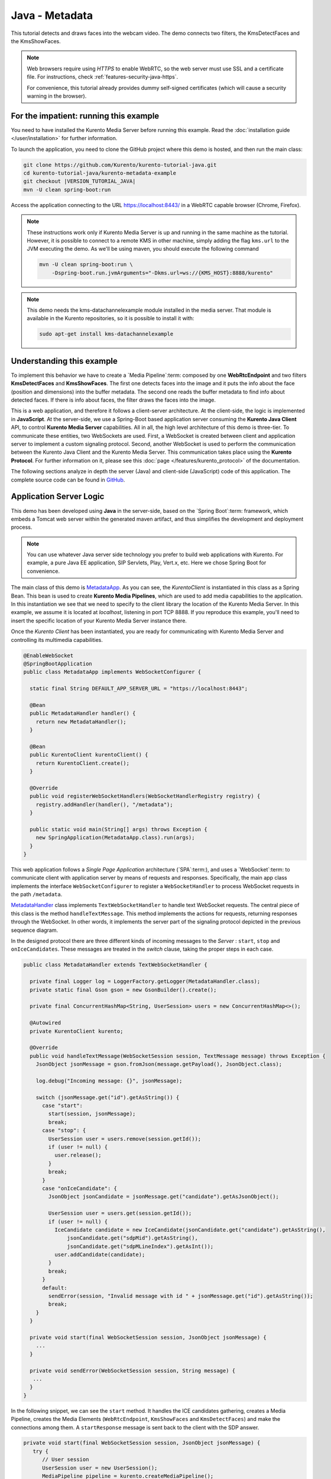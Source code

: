 %%%%%%%%%%%%%%%
Java - Metadata
%%%%%%%%%%%%%%%

This tutorial detects and draws faces into the webcam video. The demo connects
two filters, the KmsDetectFaces and the KmsShowFaces.


.. note::

   Web browsers require using *HTTPS* to enable WebRTC, so the web server must use SSL and a certificate file. For instructions, check :ref:`features-security-java-https`.

   For convenience, this tutorial already provides dummy self-signed certificates (which will cause a security warning in the browser).

For the impatient: running this example
=======================================

You need to have installed the Kurento Media Server before running this example.
Read the :doc:`installation guide </user/installation>` for further
information.

To launch the application, you need to clone the GitHub project where this demo
is hosted, and then run the main class:

.. sourcecode:: bash

    git clone https://github.com/Kurento/kurento-tutorial-java.git
    cd kurento-tutorial-java/kurento-metadata-example
    git checkout |VERSION_TUTORIAL_JAVA|
    mvn -U clean spring-boot:run

Access the application connecting to the URL https://localhost:8443/ in a WebRTC
capable browser (Chrome, Firefox).

.. note::

   These instructions work only if Kurento Media Server is up and running in the same machine
   as the tutorial. However, it is possible to connect to a remote KMS in other machine, simply adding
   the flag ``kms.url`` to the JVM executing the demo. As we'll be using maven, you should execute
   the following command

   .. sourcecode:: bash

      mvn -U clean spring-boot:run \
          -Dspring-boot.run.jvmArguments="-Dkms.url=ws://{KMS_HOST}:8888/kurento"

.. note::

   This demo needs the kms-datachannelexample module installed in the media server. That module is
   available in the Kurento repositories, so it is possible to install it with:


   .. sourcecode:: bash

      sudo apt-get install kms-datachannelexample


Understanding this example
==========================

To implement this behavior we have to create a `Media Pipeline`:term: composed
by one **WebRtcEndpoint** and two filters **KmsDetectFaces** and
**KmsShowFaces**. The first one detects faces into the image and it puts the
info about the face (position and dimensions) into the buffer metadata. The
second one reads the buffer metadata to find info about detected faces. If
there is info about faces, the filter draws the faces into the image.

This is a web application, and therefore it follows a client-server
architecture. At the client-side, the logic is implemented in **JavaScript**.
At the server-side, we use a Spring-Boot based application server consuming the
**Kurento Java Client** API, to control **Kurento Media Server** capabilities.
All in all, the high level architecture of this demo is three-tier. To
communicate these entities, two WebSockets are used. First, a WebSocket is
created between client and application server to implement a custom signaling
protocol. Second, another WebSocket is used to perform the communication
between the Kurento Java Client and the Kurento Media Server. This
communication takes place using the **Kurento Protocol**. For further
information on it, please see this
:doc:`page </features/kurento_protocol>` of the documentation.


The following sections analyze in depth the server (Java) and client-side
(JavaScript) code of this application. The complete source code can be found in
`GitHub <https://github.com/Kurento/kurento-tutorial-java/tree/master/kurento-metadata-example>`_.

Application Server Logic
========================

This demo has been developed using **Java** in the server-side, based on the
`Spring Boot`:term: framework, which embeds a Tomcat web server within the
generated maven artifact, and thus simplifies the development and deployment
process.

.. note::

   You can use whatever Java server side technology you prefer to build web
   applications with Kurento. For example, a pure Java EE application, SIP
   Servlets, Play, Vert.x, etc. Here we chose Spring Boot for convenience.

..
 digraph:: Metadata
   :caption: Server-side class diagram of the Metadata app

   size="12,8"; fontname = "Bitstream Vera Sans" fontsize = 8

   node [
        fontname = "Bitstream Vera Sans" fontsize = 8 shape = "rect"
         style=filled
        fillcolor = "#E7F2FA"
   ]

   edge [
        fontname = "Bitstream Vera Sans" fontsize = 8 arrowhead = "vee"
   ]

   MetadataApp -> MetadataHandler; MetadataApp -> KurentoClient;
   MetadataHandler -> KurentoClient [constraint = false] MetadataHandler ->
   UserSession;

The main class of this demo is
`MetadataApp <https://github.com/Kurento/kurento-tutorial-java/blob/master/kurento-metadata-example/src/main/java/org/kurento/tutorial/metadata/MetadataApp.java>`_.
As you can see, the *KurentoClient* is instantiated in this class as a Spring
Bean. This bean is used to create **Kurento Media Pipelines**, which are used
to add media capabilities to the application. In this instantiation we see that
we need to specify to the client library the location of the Kurento Media
Server. In this example, we assume it is located at *localhost*, listening in
port TCP 8888. If you reproduce this example, you'll need to insert the specific
location of your Kurento Media Server instance there.

Once the *Kurento Client* has been instantiated, you are ready for communicating
with Kurento Media Server and controlling its multimedia capabilities.

.. sourcecode:: java

   @EnableWebSocket
   @SpringBootApplication
   public class MetadataApp implements WebSocketConfigurer {

     static final String DEFAULT_APP_SERVER_URL = "https://localhost:8443";

     @Bean
     public MetadataHandler handler() {
       return new MetadataHandler();
     }

     @Bean
     public KurentoClient kurentoClient() {
       return KurentoClient.create();
     }

     @Override
     public void registerWebSocketHandlers(WebSocketHandlerRegistry registry) {
       registry.addHandler(handler(), "/metadata");
     }

     public static void main(String[] args) throws Exception {
       new SpringApplication(MetadataApp.class).run(args);
     }
   }

This web application follows a *Single Page Application* architecture
(`SPA`:term:), and uses a `WebSocket`:term: to communicate client with
application server by means of requests and responses. Specifically, the main
app class implements the interface ``WebSocketConfigurer`` to register a
``WebSocketHandler`` to process WebSocket requests in the path ``/metadata``.

`MetadataHandler <https://github.com/Kurento/kurento-tutorial-java/blob/master/kurento-metadata-example/src/main/java/org/kurento/tutorial/metadata/MetadataHandler.java>`_
class implements ``TextWebSocketHandler`` to handle text WebSocket requests.
The central piece of this class is the method ``handleTextMessage``. This
method implements the actions for requests, returning responses through the
WebSocket. In other words, it implements the server part of the signaling
protocol depicted in the previous sequence diagram.

In the designed protocol there are three different kinds of incoming messages to
the *Server* : ``start``, ``stop`` and ``onIceCandidates``. These messages are
treated in the *switch* clause, taking the proper steps in each case.

.. sourcecode:: java

   public class MetadataHandler extends TextWebSocketHandler {

     private final Logger log = LoggerFactory.getLogger(MetadataHandler.class);
     private static final Gson gson = new GsonBuilder().create();

     private final ConcurrentHashMap<String, UserSession> users = new ConcurrentHashMap<>();

     @Autowired
     private KurentoClient kurento;

     @Override
     public void handleTextMessage(WebSocketSession session, TextMessage message) throws Exception {
       JsonObject jsonMessage = gson.fromJson(message.getPayload(), JsonObject.class);

       log.debug("Incoming message: {}", jsonMessage);

       switch (jsonMessage.get("id").getAsString()) {
         case "start":
           start(session, jsonMessage);
           break;
         case "stop": {
           UserSession user = users.remove(session.getId());
           if (user != null) {
             user.release();
           }
           break;
         }
         case "onIceCandidate": {
           JsonObject jsonCandidate = jsonMessage.get("candidate").getAsJsonObject();

           UserSession user = users.get(session.getId());
           if (user != null) {
             IceCandidate candidate = new IceCandidate(jsonCandidate.get("candidate").getAsString(),
                 jsonCandidate.get("sdpMid").getAsString(),
                 jsonCandidate.get("sdpMLineIndex").getAsInt());
             user.addCandidate(candidate);
           }
           break;
         }
         default:
           sendError(session, "Invalid message with id " + jsonMessage.get("id").getAsString());
           break;
       }
     }

     private void start(final WebSocketSession session, JsonObject jsonMessage) {
       ...
     }

     private void sendError(WebSocketSession session, String message) {
      ...
     }
   }

In the following snippet, we can see the ``start`` method. It handles the ICE
candidates gathering, creates a Media Pipeline, creates the Media Elements
(``WebRtcEndpoint``, ``KmsShowFaces`` and ``KmsDetectFaces``) and make the
connections among them. A ``startResponse`` message is sent back to the client
with the SDP answer.

.. sourcecode:: java

   private void start(final WebSocketSession session, JsonObject jsonMessage) {
      try {
         // User session
         UserSession user = new UserSession();
         MediaPipeline pipeline = kurento.createMediaPipeline();
         user.setMediaPipeline(pipeline);
         WebRtcEndpoint webRtcEndpoint = new WebRtcEndpoint.Builder(pipeline).build();
         user.setWebRtcEndpoint(webRtcEndpoint);
         users.put(session.getId(), user);

         // ICE candidates
         webRtcEndpoint.addIceCandidateFoundListener(new EventListener<IceCandidateFoundEvent>() {
           @Override
           public void onEvent(IceCandidateFoundEvent event) {
             JsonObject response = new JsonObject();
             response.addProperty("id", "iceCandidate");
             response.add("candidate", JsonUtils.toJsonObject(event.getCandidate()));
             try {
               synchronized (session) {
                 session.sendMessage(new TextMessage(response.toString()));
               }
             } catch (IOException e) {
               log.debug(e.getMessage());
             }
           }
         });

         // Media logic
         KmsShowFaces showFaces = new KmsShowFaces.Builder(pipeline).build();
         KmsDetectFaces detectFaces = new KmsDetectFaces.Builder(pipeline).build();

         webRtcEndpoint.connect(detectFaces);
         detectFaces.connect(showFaces);
         showFaces.connect(webRtcEndpoint);

         // SDP negotiation (offer and answer)
         String sdpOffer = jsonMessage.get("sdpOffer").getAsString();
         String sdpAnswer = webRtcEndpoint.processOffer(sdpOffer);

         JsonObject response = new JsonObject();
         response.addProperty("id", "startResponse");
         response.addProperty("sdpAnswer", sdpAnswer);

         synchronized (session) {
           session.sendMessage(new TextMessage(response.toString()));
         }

         webRtcEndpoint.gatherCandidates();

       } catch (Throwable t) {
         sendError(session, t.getMessage());
       }
   }

The ``sendError`` method is quite simple: it sends an ``error`` message to the
client when an exception is caught in the server-side.

.. sourcecode:: java

   private void sendError(WebSocketSession session, String message) {
      try {
         JsonObject response = new JsonObject();
         response.addProperty("id", "error");
         response.addProperty("message", message);
         session.sendMessage(new TextMessage(response.toString()));
      } catch (IOException e) {
         log.error("Exception sending message", e);
      }
   }



Client-Side Logic
=================

Let's move now to the client-side of the application. To call the previously
created WebSocket service in the server-side, we use the JavaScript class
``WebSocket``. We use a specific Kurento JavaScript library called
**kurento-utils.js** to simplify the WebRTC interaction with the server. This
library depends on **adapter.js**, which is a JavaScript WebRTC utility
maintained by Google that abstracts away browser differences. Finally
**jquery.js** is also needed in this application.

These libraries are linked in the
`index.html <https://github.com/Kurento/kurento-tutorial-java/blob/master/kurento-metadata-example/src/main/resources/static/index.html>`_
web page, and are used in the
`index.js <https://github.com/Kurento/kurento-tutorial-java/blob/master/kurento-metadata-example/src/main/resources/static/js/index.js>`_.
In the following snippet we can see the creation of the WebSocket (variable
``ws``) in the path ``/metadata``. Then, the ``onmessage`` listener of the
WebSocket is used to implement the JSON signaling protocol in the client-side.
Notice that there are three incoming messages to client: ``startResponse``,
``error``, and ``iceCandidate``. Convenient actions are taken to implement each
step in the communication. For example, in functions ``start`` the function
``WebRtcPeer.WebRtcPeerSendrecv`` of *kurento-utils.js* is used to start a
WebRTC communication.

.. sourcecode:: javascript

    var ws = new WebSocket('wss://' + location.host + '/metadata');

    ws.onmessage = function(message) {
      var parsedMessage = JSON.parse(message.data);
      console.info('Received message: ' + message.data);

      switch (parsedMessage.id) {
      case 'startResponse':
         startResponse(parsedMessage);
         break;
      case 'error':
         if (state == I_AM_STARTING) {
            setState(I_CAN_START);
         }
         onError("Error message from server: " + parsedMessage.message);
         break;
      case 'iceCandidate':
         webRtcPeer.addIceCandidate(parsedMessage.candidate, function(error) {
            if (error) {
               console.error("Error adding candidate: " + error);
               return;
            }
         });
         break;
      default:
         if (state == I_AM_STARTING) {
            setState(I_CAN_START);
         }
         onError('Unrecognized message', parsedMessage);
      }
   }

   function start() {
      console.log("Starting video call ...")
      // Disable start button
      setState(I_AM_STARTING);
      showSpinner(videoInput, videoOutput);

      console.log("Creating WebRtcPeer and generating local sdp offer ...");

      var options = {
         localVideo : videoInput,
         remoteVideo : videoOutput,
         onicecandidate : onIceCandidate
      }
      webRtcPeer = new kurentoUtils.WebRtcPeer.WebRtcPeerSendrecv(options,
            function(error) {
               if (error) {
                  return console.error(error);
               }
               webRtcPeer.generateOffer(onOffer);
            });
   }

   function onOffer(error, offerSdp) {
      if (error)
         return console.error("Error generating the offer");
      console.info('Invoking SDP offer callback function ' + location.host);
      var message = {
         id : 'start',
         sdpOffer : offerSdp
      }
      sendMessage(message);
   }

   function onError(error) {
      console.error(error);
   }

   function onIceCandidate(candidate) {
      console.log("Local candidate" + JSON.stringify(candidate));

      var message = {
         id : 'onIceCandidate',
         candidate : candidate
      };
      sendMessage(message);
   }

   function startResponse(message) {
      setState(I_CAN_STOP);
      console.log("SDP answer received from server. Processing ...");

      webRtcPeer.processAnswer(message.sdpAnswer, function(error) {
         if (error)
            return console.error(error);
      });
   }

   function stop() {
      console.log("Stopping video call ...");
      setState(I_CAN_START);
      if (webRtcPeer) {
         webRtcPeer.dispose();
         webRtcPeer = null;

         var message = {
            id : 'stop'
         }
         sendMessage(message);
      }
      hideSpinner(videoInput, videoOutput);
   }

   function sendMessage(message) {
      var jsonMessage = JSON.stringify(message);
      console.log('Sending message: ' + jsonMessage);
      ws.send(jsonMessage);
   }


Dependencies
============

This Java Spring application is implemented using `Maven`:term:. The relevant
part of the
`pom.xml <https://github.com/Kurento/kurento-tutorial-java/blob/master/kurento-show-data-channel/pom.xml>`_
is where Kurento dependencies are declared. As the following snippet shows, we
need two dependencies: the Kurento Client Java dependency (*kurento-client*)
and the JavaScript Kurento utility library (*kurento-utils*) for the
client-side. Other client libraries are managed with
`webjars <https://www.webjars.org/>`_:

.. sourcecode:: xml

   <dependencies>
      <dependency>
         <groupId>org.kurento</groupId>
         <artifactId>kurento-client</artifactId>
      </dependency>
      <dependency>
         <groupId>org.kurento</groupId>
         <artifactId>kurento-utils-js</artifactId>
      </dependency>
      <dependency>
         <groupId>org.webjars</groupId>
         <artifactId>webjars-locator</artifactId>
      </dependency>
      <dependency>
         <groupId>org.webjars.bower</groupId>
         <artifactId>bootstrap</artifactId>
      </dependency>
      <dependency>
         <groupId>org.webjars.bower</groupId>
         <artifactId>demo-console</artifactId>
      </dependency>
      <dependency>
         <groupId>org.webjars.bower</groupId>
         <artifactId>adapter.js</artifactId>
      </dependency>
      <dependency>
         <groupId>org.webjars.bower</groupId>
         <artifactId>jquery</artifactId>
      </dependency>
      <dependency>
         <groupId>org.webjars.bower</groupId>
         <artifactId>ekko-lightbox</artifactId>
      </dependency>
   </dependencies>

.. note::

   We are in active development. You can find the latest version of
   Kurento Java Client at `Maven Central <https://search.maven.org/#search%7Cga%7C1%7Ckurento-client>`_.

Kurento Java Client has a minimum requirement of **Java 7**. Hence, you need to
include the following properties in your pom:

.. sourcecode:: xml

   <maven.compiler.target>1.7</maven.compiler.target>
   <maven.compiler.source>1.7</maven.compiler.source>
